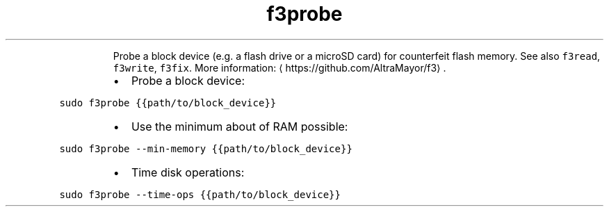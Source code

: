 .TH f3probe
.PP
.RS
Probe a block device (e.g. a flash drive or a microSD card) for counterfeit flash memory.
See also \fB\fCf3read\fR, \fB\fCf3write\fR, \fB\fCf3fix\fR\&.
More information: \[la]https://github.com/AltraMayor/f3\[ra]\&.
.RE
.RS
.IP \(bu 2
Probe a block device:
.RE
.PP
\fB\fCsudo f3probe {{path/to/block_device}}\fR
.RS
.IP \(bu 2
Use the minimum about of RAM possible:
.RE
.PP
\fB\fCsudo f3probe \-\-min\-memory {{path/to/block_device}}\fR
.RS
.IP \(bu 2
Time disk operations:
.RE
.PP
\fB\fCsudo f3probe \-\-time\-ops {{path/to/block_device}}\fR
